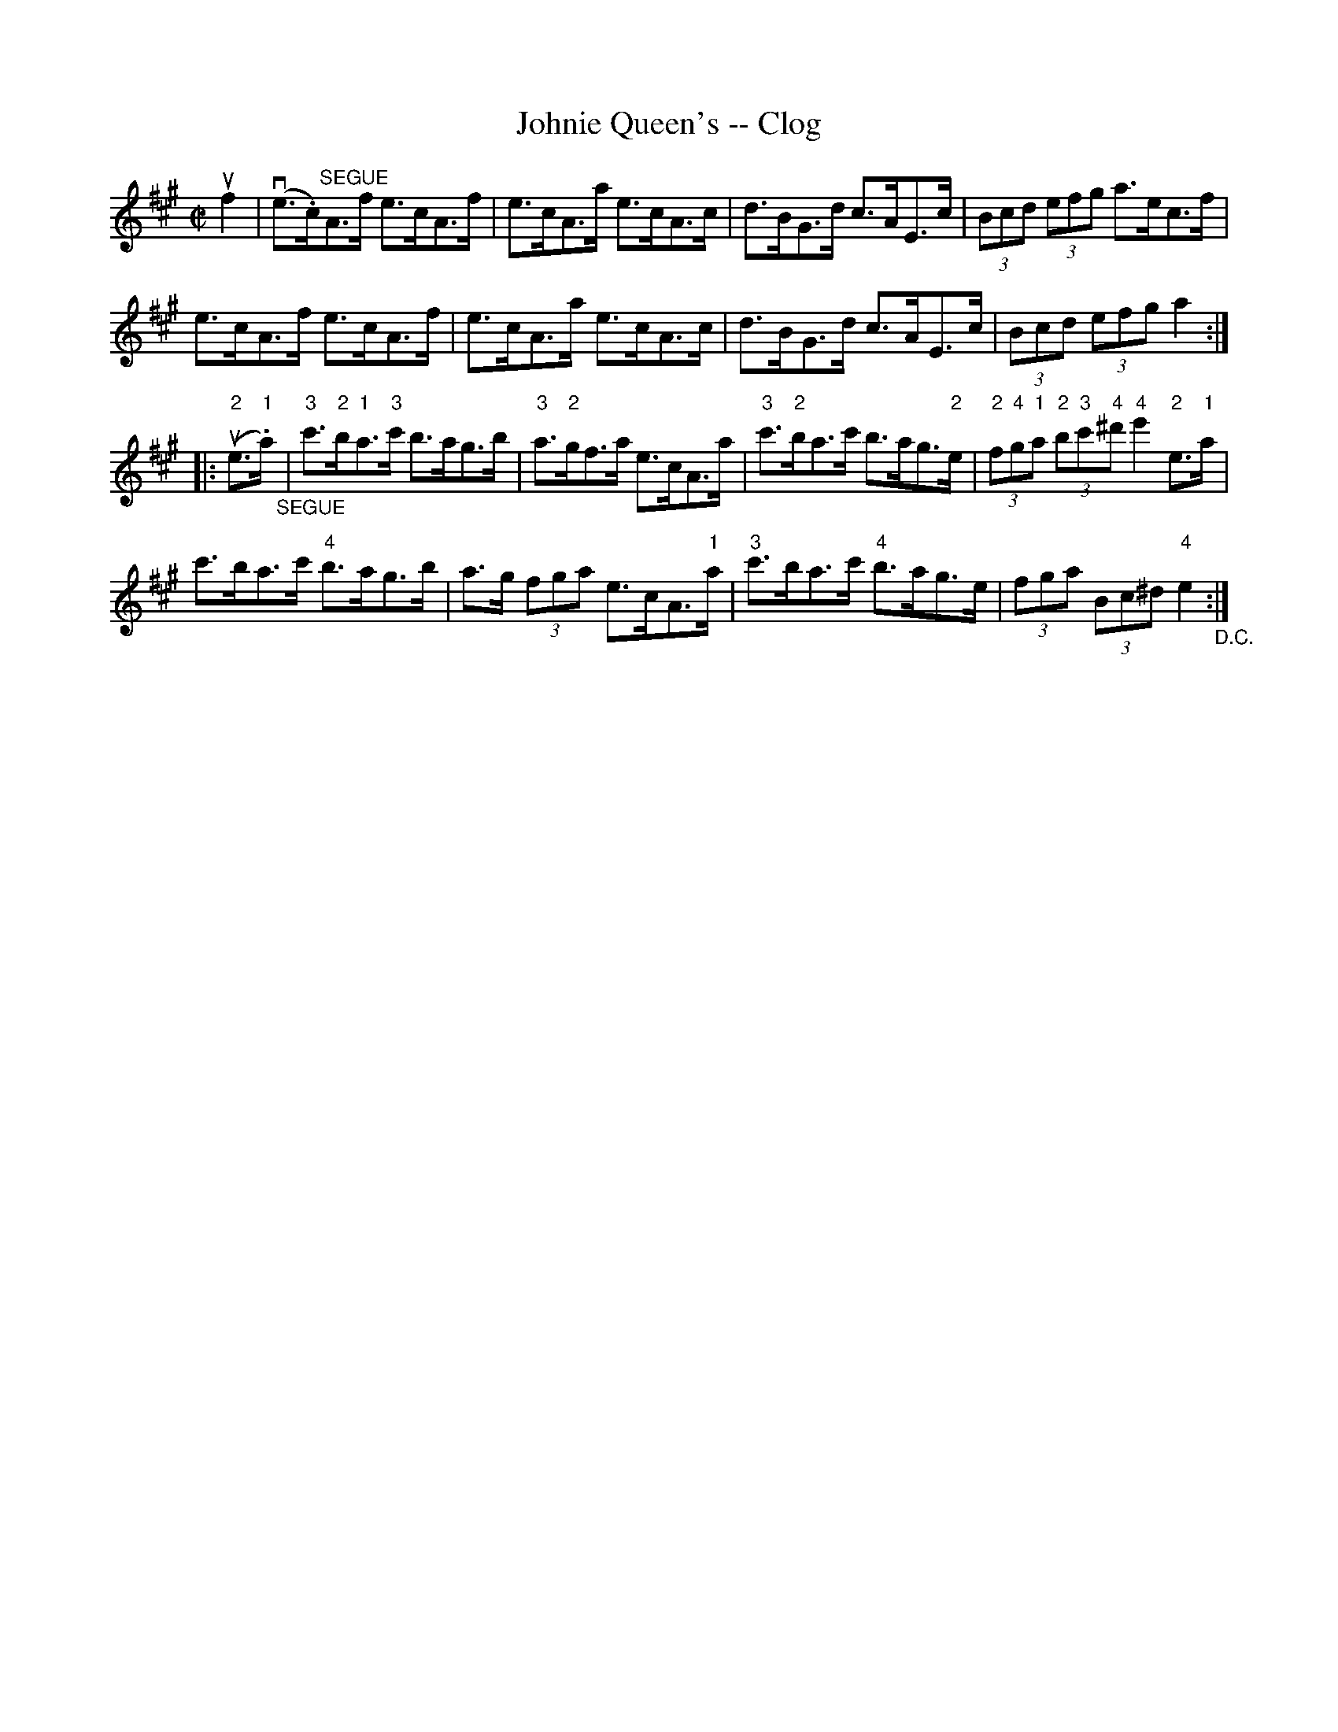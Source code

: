 X:1
T:Johnie Queen's -- Clog
R:reel
B:Ryan's Mammoth Collection
N:
Z: Contributed by Ray Davies,  ray:davies99.freeserve.co.uk
M:C|
L:1/8
K:A
uf2|\
v(e>.c)"^SEGUE"A>f e>cA>f | e>cA>a e>cA>c | d>BG>d c>AE>c | (3Bcd (3efg a>ec>f | 
e>cA>f e>cA>f | e>cA>a e>cA>c | d>BG>d c>AE>c | (3Bcd (3efg a2:|
|:u("2"e>"1".a)"_SEGUE"|\
"3"c'>"2"b"1"a>"3"c' b>ag>b | "3"a>"2"gf>a e>cA>a |\
 "3"c'>"2"ba>c' b>ag>"2"e |\
 (3"2"f"4"g"1"a (3"2"b"3"c'"4"^d' "4"e'2"2"e>"1"a | 
c'>ba>c' "4"b>ag>b | a>g (3fga e>cA>"1"a |\
 "3"c'>ba>c' "4"b>ag>e | (3fga (3Bc^d "4"e2 "_D.C.":|

